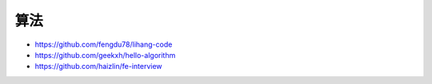 算法
####

* https://github.com/fengdu78/lihang-code
* https://github.com/geekxh/hello-algorithm
* https://github.com/haizlin/fe-interview




